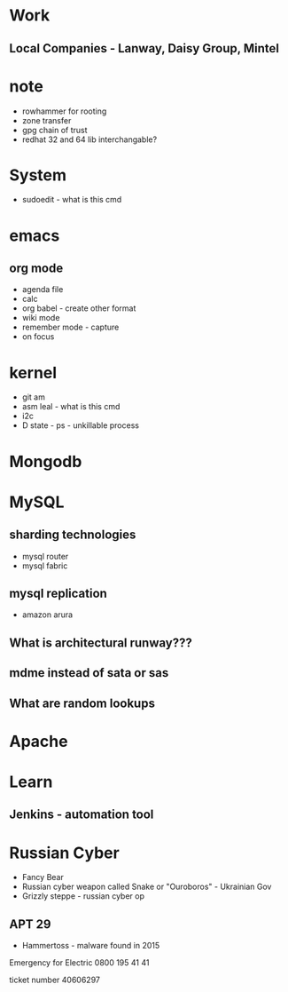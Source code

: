 #+TAGS: note


* Work
** Local Companies - Lanway, Daisy Group, Mintel
* note
- rowhammer for rooting
- zone transfer
- gpg chain of trust
- redhat 32 and 64 lib interchangable?

* System
- sudoedit - what is this cmd

* emacs
** org mode
- agenda file
- calc
- org babel - create other format 
- wiki mode
- remember mode - capture
- on focus
  
* kernel
- git am
- asm leal - what is this cmd
- i2c
- D state - ps - unkillable process
  
* Mongodb
 
* MySQL
** sharding technologies
  - mysql router
  - mysql fabric
    
** mysql replication
  - amazon arura
    
** What is architectural runway???
** mdme instead of sata or sas
** What are random lookups

* Apache
* Learn
** Jenkins - automation tool
* Russian Cyber
- Fancy Bear
- Russian cyber weapon called Snake or "Ouroboros" - Ukrainian Gov
- Grizzly steppe - russian cyber op
** APT 29
- Hammertoss - malware found in 2015



Emergency for Electric
0800 195 41 41

ticket number
40606297

